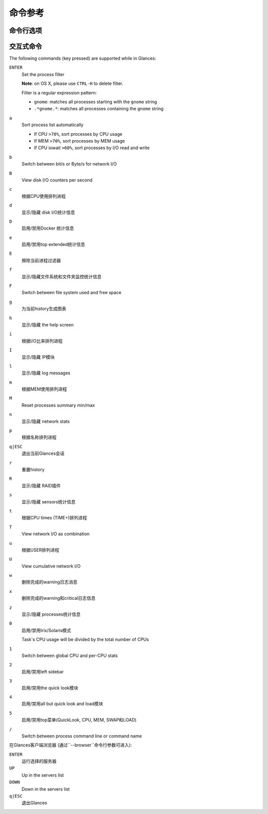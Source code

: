 .. _cmds:

命令参考
=================

命令行选项
--------------------

.. option:: -h, --help

    显示帮助信息并退出

.. option:: -V, --version

    显示程序的版本号并退出

.. option:: -d, --debug

    启用debug模式

.. option:: -C CONF_FILE, --config CONF_FILE

    到配置文件的路径

.. option:: -3, --disable-quicklook

    禁用quick look模块

.. option:: -4, --full-quicklook

    禁用all but quick look and load

.. option:: --disable-cpu

    禁用CPU模块

.. option:: --disable-mem

    禁用memory模块

.. option:: --disable-swap

    禁用swap模块

.. option:: --disable-load

    禁用load模块

.. option:: --disable-network

    禁用network模块

.. option:: --disable-ip

    禁用IP模块

.. option:: --disable-diskio

    禁用disk I/O模块

.. option:: --disable-fs

    禁用filesystem模块

.. option:: --disable-folder

    禁用folder模块

.. option:: --disable-sensors

    禁用sensors模块

.. option:: --disable-hddtemp

    禁用HD temperature模块

.. option:: --disable-raid

    禁用RAID模块

.. option:: --disable-docker

    禁用Docker模块

.. option:: -5, --disable-top

    禁用top菜单 (QuickLook, CPU, MEM, SWAP 和 LOAD)

.. option:: -2, --disable-left-sidebar

    禁用network, disk I/O, FS和sensors模块 (需要py3sensors库)

.. option:: --disable-process

    禁用process模块

.. option:: --disable-log

    禁用log模块

.. option:: --disable-bold

    禁用终端bold模式

.. option:: --disable-bg

    禁用终端背景颜色

.. option:: --enable-process-extended

    启用extended stats on top process

.. option:: --enable-history

    启用history模式 (需要matplotlib库)

.. option:: --path-history PATH_HISTORY

    为graph history设置导出路径

.. option:: --export-csv EXPORT_CSV

    导出统计信息到一个CSV文件中

.. option:: --export-influxdb

    导出统计信息到一个InfluxDB服务器上 (需要influxdb库)

.. option:: --export-opentsdb

    导出统计信息到一个OpenTSDB服务器上 (需要potsdb库)

.. option:: --export-statsd

    导出统计信息到一个StatsD服务器上 (需要statsd库)

.. option:: --export-rabbitmq

    导出统计信息到RabbitMQ broker上 (需要pika库)

.. option:: --export-riemann

    导出统计信息到Riemann服务器上 (需要bernhard库)

.. option:: --export-elasticsearch

    导出统计信息到Elasticsearch服务器上 (需要elasticsearch库)

.. option:: -c CLIENT, --client CLIENT

    通过IPv4/IPv6地址或者主机名连接到一个Glances服务器

.. option:: -s, --server

    以server模式运行Glances

.. option:: --browser

    启动客户端浏览器 (服务器列表)

.. option:: --disable-autodiscover

    禁用autodiscover特性

.. option:: -p PORT, --port PORT

    定义 client/server TCP 端口 [默认：61209]

.. option:: -B BIND_ADDRESS, --bind BIND_ADDRESS

    绑定服务器到给定的IPv4/IPv6地址或主机名

.. option:: --username

    定义client/server 用户名

.. option:: --password

    定义client/server密码

.. option:: --snmp-community SNMP_COMMUNITY

    SNMP社区

.. option:: --snmp-port SNMP_PORT

    SNMP端口

.. option:: --snmp-version SNMP_VERSION

    SNMP版本 (1, 2c 或者 3)

.. option:: --snmp-user SNMP_USER

    SNMP用户名 (仅用于SNMPv3)

.. option:: --snmp-auth SNMP_AUTH

    SNMP 认证密钥 (仅用于SNMPv3)

.. option:: --snmp-force

    force SNMP mode

.. option:: -t TIME, --time TIME

    set refresh time in seconds [default: 3 sec]

.. option:: -w, --webserver

    run Glances in web server mode (bottle lib needed)

.. option:: -q, --quiet

    do not display the curses interface

.. option:: -f PROCESS_FILTER, --process-filter PROCESS_FILTER

    set the process filter pattern (regular expression)

.. option:: --process-short-name

    force short name for processes name

.. option:: -0, --disable-irix

    task's CPU usage will be divided by the total number of CPUs

.. option:: --hide-kernel-threads

    hide kernel threads in process list

.. option:: --tree

    display processes as a tree

.. option:: -b, --byte

    display network rate in byte per second

.. option:: --diskio-show-ramfs

    show RAM FS in the DiskIO plugin

.. option:: --diskio-iops

    show I/O per second in the DiskIO plugin

.. option:: --fahrenheit

    display temperature in Fahrenheit (default is Celsius)

.. option:: -1, --percpu

    start Glances in per CPU mode

.. option:: --fs-free-space

    display FS free space instead of used

.. option:: --theme-white

    optimize display colors for white background

交互式命令
--------------------

The following commands (key pressed) are supported while in Glances:

``ENTER``
    Set the process filter

    **Note**: on OS X, please use ``CTRL-H`` to delete
    filter.

    Filter is a regular expression pattern:

    - ``gnome``: matches all processes starting with the ``gnome``
      string

    - ``.*gnome.*``: matches all processes containing the ``gnome``
      string

``a``
    Sort process list automatically

    - If CPU ``>70%``, sort processes by CPU usage

    - If MEM ``>70%``, sort processes by MEM usage

    - If CPU iowait ``>60%``, sort processes by I/O read and write

``b``
    Switch between bit/s or Byte/s for network I/O

``B``
    View disk I/O counters per second

``c``
    根据CPU使用排列进程

``d``
    显示/隐藏 disk I/O统计信息

``D``
    启用/禁用Docker 统计信息

``e``
    启用/禁用top extended统计信息

``E``
    擦除当前进程过滤器

``f``
    显示/隐藏文件系统和文件夹监控统计信息

``F``
    Switch between file system used and free space

``g``
    为当前history生成图表

``h``
    显示/隐藏 the help screen

``i``
    根据I/O比率排列进程

``I``
    显示/隐藏 IP模块

``l``
    显示/隐藏 log messages

``m``
    根据MEM使用排列进程

``M``
    Reset processes summary min/max

``n``
    显示/隐藏 network stats

``p``
    根据名称排列进程

``q|ESC``
    退出当前Glances会话

``r``
    重置history

``R``
    显示/隐藏 RAID插件

``s``
    显示/隐藏 sensors统计信息

``t``
    根据CPU times (TIME+)排列进程

``T``
    View network I/O as combination

``u``
    根据USER排列进程

``U``
    View cumulative network I/O

``w``
    删除完成的warning日志消息

``x``
    删除完成的warning和critical日志信息

``z``
    显示/隐藏 processes统计信息

``0``
    启用/禁用Irix/Solaris模式

    Task's CPU usage will be divided by the total number of CPUs

``1``
    Switch between global CPU and per-CPU stats

``2``
    启用/禁用left sidebar

``3``
    启用/禁用the quick look模块

``4``
    启用/禁用all but quick look and load模块

``5``
    启用/禁用top菜单(QuickLook, CPU, MEM, SWAP和LOAD)

``/``
    Switch between process command line or command name

在Glances客户端浏览器 (通过``--browser``命令行参数可进入):

``ENTER``
    运行选择的服务器

``UP``
    Up in the servers list

``DOWN``
    Down in the servers list

``q|ESC``
    退出Glances

